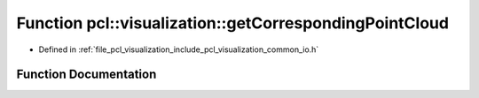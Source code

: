 .. _exhale_function_group__visualization_1ga7f2f7acf0305773269cac90e2e12acfa:

Function pcl::visualization::getCorrespondingPointCloud
=======================================================

- Defined in :ref:`file_pcl_visualization_include_pcl_visualization_common_io.h`


Function Documentation
----------------------


.. doxygenfunction:: pcl::visualization::getCorrespondingPointCloud(vtkPolyData *, const pcl::PointCloud<pcl::PointXYZ>&, std::vector<int>&)
